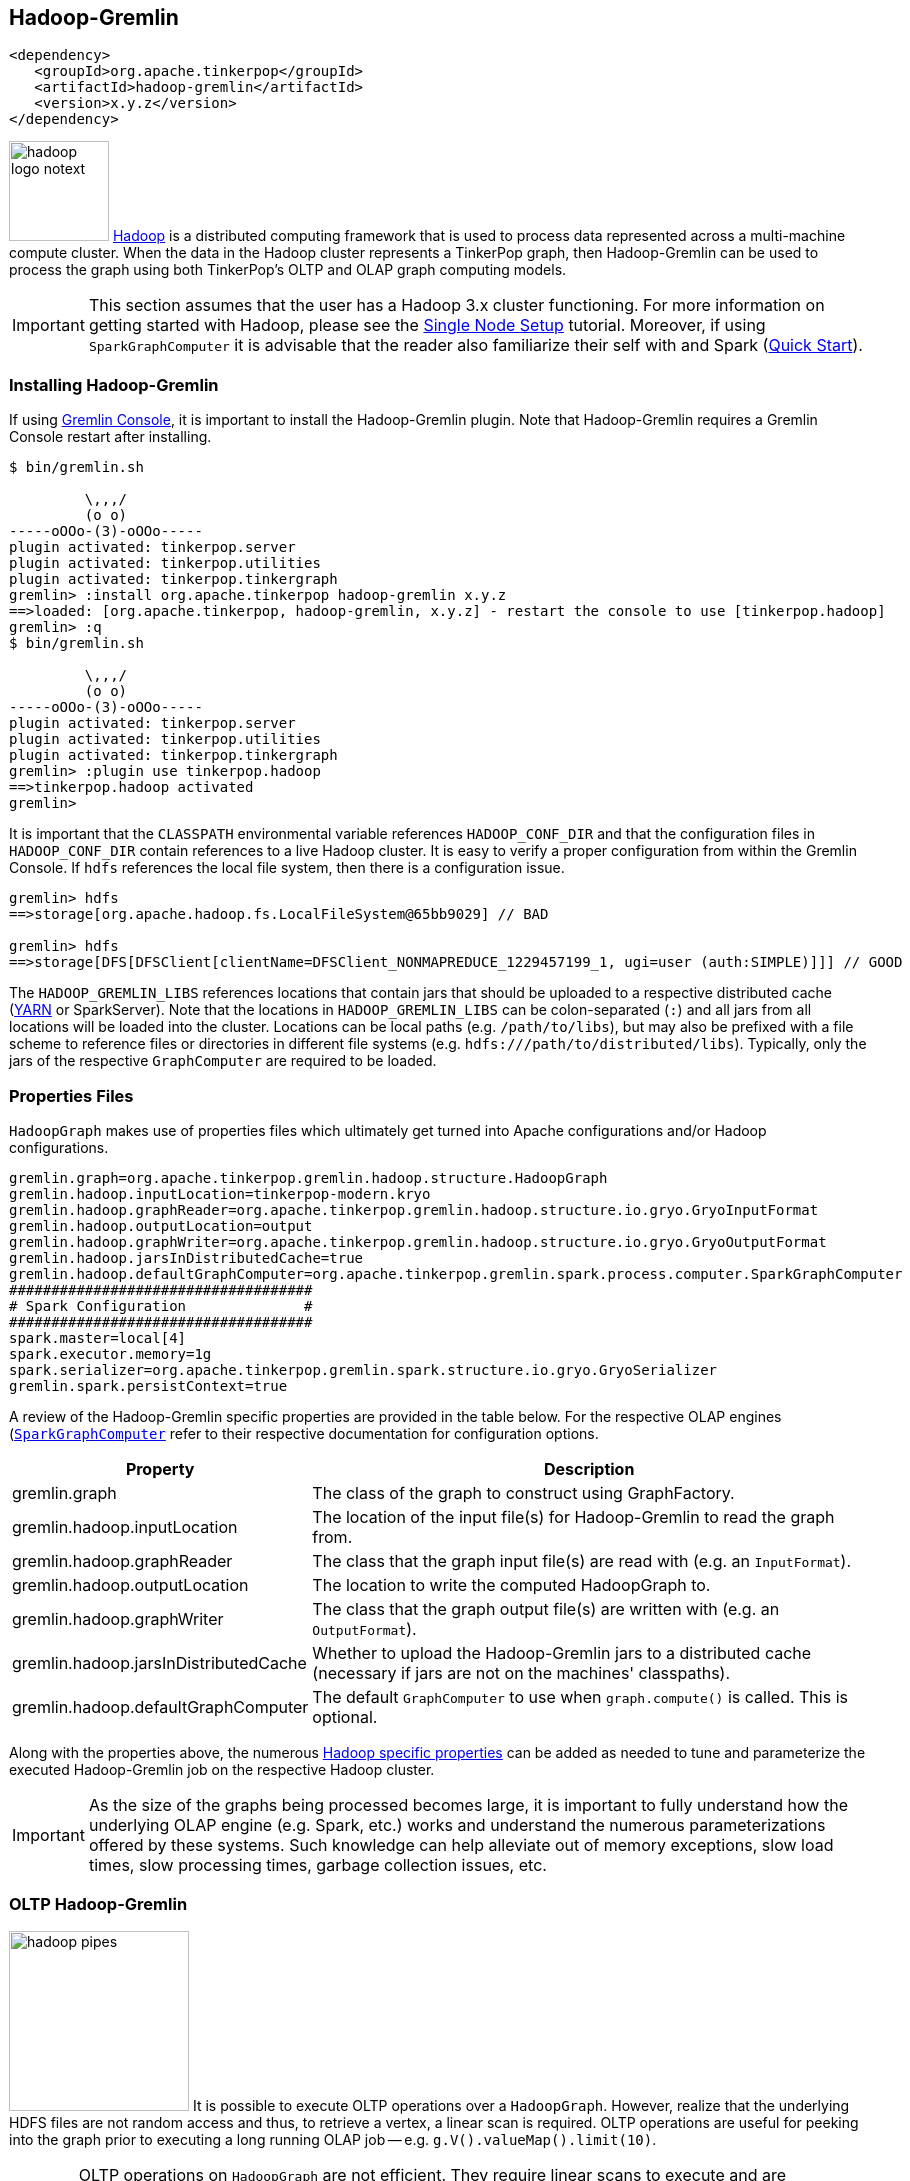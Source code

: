 ////
Licensed to the Apache Software Foundation (ASF) under one or more
contributor license agreements.  See the NOTICE file distributed with
this work for additional information regarding copyright ownership.
The ASF licenses this file to You under the Apache License, Version 2.0
(the "License"); you may not use this file except in compliance with
the License.  You may obtain a copy of the License at

  http://www.apache.org/licenses/LICENSE-2.0

Unless required by applicable law or agreed to in writing, software
distributed under the License is distributed on an "AS IS" BASIS,
WITHOUT WARRANTIES OR CONDITIONS OF ANY KIND, either express or implied.
See the License for the specific language governing permissions and
limitations under the License.
////
[[hadoop-gremlin]]
== Hadoop-Gremlin

[source,xml]
----
<dependency>
   <groupId>org.apache.tinkerpop</groupId>
   <artifactId>hadoop-gremlin</artifactId>
   <version>x.y.z</version>
</dependency>
----

image:hadoop-logo-notext.png[width=100,float=left] link:http://hadoop.apache.org/[Hadoop] is a distributed
computing framework that is used to process data represented across a multi-machine compute cluster. When the
data in the Hadoop cluster represents a TinkerPop graph, then Hadoop-Gremlin can be used to process the graph
using both TinkerPop's OLTP and OLAP graph computing models.

IMPORTANT: This section assumes that the user has a Hadoop 3.x cluster functioning. For more information on getting
started with Hadoop, please see the
link:http://hadoop.apache.org/docs/r3.3.1/hadoop-project-dist/hadoop-common/SingleCluster.html[Single Node Setup]
tutorial. Moreover, if using `SparkGraphComputer` it is advisable that the reader also
familiarize their self with and Spark (link:http://spark.apache.org/docs/latest/quick-start.html[Quick Start]).

=== Installing Hadoop-Gremlin

If using <<gremlin-console,Gremlin Console>>, it is important to install the Hadoop-Gremlin plugin. Note that
Hadoop-Gremlin requires a Gremlin Console restart after installing.

[source,text]
----
$ bin/gremlin.sh

         \,,,/
         (o o)
-----oOOo-(3)-oOOo-----
plugin activated: tinkerpop.server
plugin activated: tinkerpop.utilities
plugin activated: tinkerpop.tinkergraph
gremlin> :install org.apache.tinkerpop hadoop-gremlin x.y.z
==>loaded: [org.apache.tinkerpop, hadoop-gremlin, x.y.z] - restart the console to use [tinkerpop.hadoop]
gremlin> :q
$ bin/gremlin.sh

         \,,,/
         (o o)
-----oOOo-(3)-oOOo-----
plugin activated: tinkerpop.server
plugin activated: tinkerpop.utilities
plugin activated: tinkerpop.tinkergraph
gremlin> :plugin use tinkerpop.hadoop
==>tinkerpop.hadoop activated
gremlin>
----

It is important that the `CLASSPATH` environmental variable references `HADOOP_CONF_DIR` and that the configuration
files in `HADOOP_CONF_DIR` contain references to a live Hadoop cluster. It is easy to verify a proper configuration
from within the Gremlin Console. If `hdfs` references the local file system, then there is a configuration issue.

[source,text]
----
gremlin> hdfs
==>storage[org.apache.hadoop.fs.LocalFileSystem@65bb9029] // BAD

gremlin> hdfs
==>storage[DFS[DFSClient[clientName=DFSClient_NONMAPREDUCE_1229457199_1, ugi=user (auth:SIMPLE)]]] // GOOD
----

The `HADOOP_GREMLIN_LIBS` references locations that contain jars that should be uploaded to a respective
distributed cache (link:http://hadoop.apache.org/docs/current/hadoop-yarn/hadoop-yarn-site/YARN.html[YARN] or SparkServer).
Note that the locations in `HADOOP_GREMLIN_LIBS` can be colon-separated (`:`) and all jars from all locations will
be loaded into the cluster. Locations can be local paths (e.g. `/path/to/libs`), but may also be prefixed with a file
scheme to reference files or directories in different file systems (e.g. `hdfs:///path/to/distributed/libs`).
Typically, only the jars of the respective `GraphComputer` are required to be loaded.

=== Properties Files

`HadoopGraph` makes use of properties files which ultimately get turned into Apache configurations and/or
Hadoop configurations.

[source,text]
gremlin.graph=org.apache.tinkerpop.gremlin.hadoop.structure.HadoopGraph
gremlin.hadoop.inputLocation=tinkerpop-modern.kryo
gremlin.hadoop.graphReader=org.apache.tinkerpop.gremlin.hadoop.structure.io.gryo.GryoInputFormat
gremlin.hadoop.outputLocation=output
gremlin.hadoop.graphWriter=org.apache.tinkerpop.gremlin.hadoop.structure.io.gryo.GryoOutputFormat
gremlin.hadoop.jarsInDistributedCache=true
gremlin.hadoop.defaultGraphComputer=org.apache.tinkerpop.gremlin.spark.process.computer.SparkGraphComputer
####################################
# Spark Configuration              #
####################################
spark.master=local[4]
spark.executor.memory=1g
spark.serializer=org.apache.tinkerpop.gremlin.spark.structure.io.gryo.GryoSerializer
gremlin.spark.persistContext=true

A review of the Hadoop-Gremlin specific properties are provided in the table below. For the respective OLAP
engines (<<sparkgraphcomputer,`SparkGraphComputer`>> refer to their respective documentation for configuration options.

[width="100%",cols="2,10",options="header"]
|=========================================================
|Property |Description
|gremlin.graph |The class of the graph to construct using GraphFactory.
|gremlin.hadoop.inputLocation |The location of the input file(s) for Hadoop-Gremlin to read the graph from.
|gremlin.hadoop.graphReader |The class that the graph input file(s) are read with (e.g. an `InputFormat`).
|gremlin.hadoop.outputLocation |The location to write the computed HadoopGraph to.
|gremlin.hadoop.graphWriter |The class that the graph output file(s) are written with (e.g. an `OutputFormat`).
|gremlin.hadoop.jarsInDistributedCache |Whether to upload the Hadoop-Gremlin jars to a distributed cache (necessary if jars are not on the machines' classpaths).
|gremlin.hadoop.defaultGraphComputer |The default `GraphComputer` to use when `graph.compute()` is called. This is optional.
|=========================================================

Along with the properties above, the numerous link:http://hadoop.apache.org/docs/stable/hadoop-project-dist/hadoop-common/core-default.xml[Hadoop specific properties]
can be added as needed to tune and parameterize the executed Hadoop-Gremlin job on the respective Hadoop cluster.

IMPORTANT: As the size of the graphs being processed becomes large, it is important to fully understand how the
underlying OLAP engine (e.g. Spark, etc.) works and understand the numerous parameterizations offered by
these systems. Such knowledge can help alleviate out of memory exceptions, slow load times, slow processing times,
garbage collection issues, etc.

=== OLTP Hadoop-Gremlin

image:hadoop-pipes.png[width=180,float=left] It is possible to execute OLTP operations over a `HadoopGraph`.
However, realize that the underlying HDFS files are not random access and thus, to retrieve a vertex, a linear scan
is required. OLTP operations are useful for peeking into the graph prior to executing a long running OLAP job -- e.g.
`g.V().valueMap().limit(10)`.

WARNING: OLTP operations on `HadoopGraph` are not efficient. They require linear scans to execute and are unreasonable
for large graphs. In such large graph situations, make use of <<traversalvertexprogram,TraversalVertexProgram>>
which is the OLAP Gremlin machine.

[gremlin-groovy]
----
hdfs.copyFromLocal('data/tinkerpop-modern.kryo', 'tinkerpop-modern.kryo')
hdfs.ls()
graph = GraphFactory.open('conf/hadoop/hadoop-gryo.properties')
g = traversal().withEmbedded(graph)
g.V().count()
g.V().out().out().values('name')
g.V().group().by{it.value('name')[1]}.by('name').next()
----

=== OLAP Hadoop-Gremlin

image:hadoop-furnace.png[width=180,float=left] Hadoop-Gremlin was designed to execute OLAP operations via
`GraphComputer`. The OLTP examples presented previously are reproduced below, but using `TraversalVertexProgram`
for the execution of the Gremlin traversal.

A `Graph` in TinkerPop can support any number of `GraphComputer` implementations. Out of the box, Hadoop-Gremlin
supports the following two implementations.

* <<sparkgraphcomputer,`SparkGraphComputer`>>: Leverages Apache Spark to execute TinkerPop OLAP computations.
** The graph may fit within the total RAM of the cluster (supports larger graphs). Message passing is coordinated via
Spark map/reduce/join operations on in-memory and disk-cached data (average speed traversals).

TIP: image:gremlin-sugar.png[width=50,float=left] For those wanting to use the <<sugar-plugin,SugarPlugin>> with
their submitted traversal, do `:remote config useSugar true` as well as `:plugin use tinkerpop.sugar` at the start of
the Gremlin Console session if it is not already activated.

[source,text]
----
$ bin/gremlin.sh

         \,,,/
         (o o)
-----oOOo-(3)-oOOo-----
plugin activated: tinkerpop.server
plugin activated: tinkerpop.utilities
plugin activated: tinkerpop.tinkergraph
plugin activated: tinkerpop.hadoop
gremlin> :install org.apache.tinkerpop spark-gremlin x.y.z
==>loaded: [org.apache.tinkerpop, spark-gremlin, x.y.z] - restart the console to use [tinkerpop.spark]
gremlin> :q
$ bin/gremlin.sh

         \,,,/
         (o o)
-----oOOo-(3)-oOOo-----
plugin activated: tinkerpop.server
plugin activated: tinkerpop.utilities
plugin activated: tinkerpop.tinkergraph
plugin activated: tinkerpop.hadoop
gremlin> :plugin use tinkerpop.spark
==>tinkerpop.spark activated
----

WARNING: Hadoop and Spark all depend on many of the same libraries (e.g. ZooKeeper, Snappy, Netty, Guava,
etc.). Unfortunately, typically these dependencies are not to the same versions of the respective libraries. As such,
it is may be necessary to manually cleanup dependency conflicts among different plugins.
